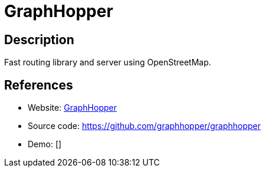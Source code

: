 = GraphHopper

:Name:          GraphHopper
:Language:      GraphHopper
:License:       Apache-2.0
:Topic:         Maps and Global Positioning System (GPS)
:Category:      
:Subcategory:   

// END-OF-HEADER. DO NOT MODIFY OR DELETE THIS LINE

== Description

Fast routing library and server using OpenStreetMap.

== References

* Website: https://graphhopper.com/[GraphHopper]
* Source code: https://github.com/graphhopper/graphhopper[https://github.com/graphhopper/graphhopper]
* Demo: []
